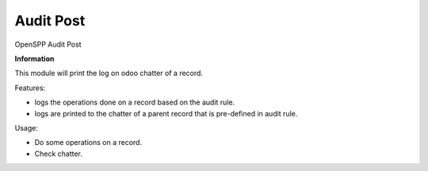 ==========
Audit Post
==========

OpenSPP Audit Post

**Information**

This module will print the log on odoo chatter of a record.

Features:

* logs the operations done on a record based on the audit rule.
* logs are printed to the chatter of a parent record that is pre-defined in audit rule.

Usage:

* Do some operations on a record.
* Check chatter.
